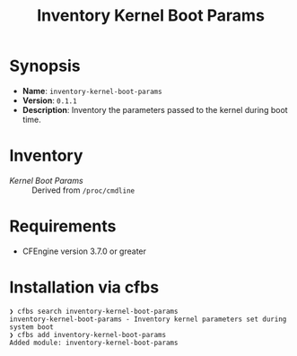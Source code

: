 #+title: Inventory Kernel Boot Params

* Synopsis

- *Name*: =inventory-kernel-boot-params=
- *Version*: =0.1.1=
- *Description*: Inventory the parameters passed to the kernel during boot time.

* Inventory

- /Kernel Boot Params/ :: Derived from =/proc/cmdline=

* Requirements

- CFEngine version 3.7.0 or greater

* Installation via cfbs

#+begin_example
  ❯ cfbs search inventory-kernel-boot-params
  inventory-kernel-boot-params - Inventory kernel parameters set during system boot
  ❯ cfbs add inventory-kernel-boot-params
  Added module: inventory-kernel-boot-params
#+end_example

